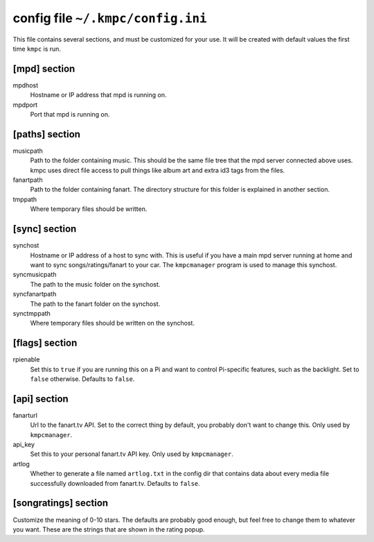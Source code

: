 .. _config:

##################################
config file ``~/.kmpc/config.ini``
##################################

This file contains several sections, and must be customized for your use. It
will be created with default values the first time ``kmpc`` is run.

[mpd] section
-------------

mpdhost
  Hostname or IP address that mpd is running on.
mpdport
  Port that mpd is running on.

[paths] section
---------------

musicpath
  Path to the folder containing music. This should be the same file tree that
  the mpd server connected above uses. kmpc uses direct file access to pull
  things like album art and extra id3 tags from the files.
fanartpath
  Path to the folder containing fanart. The directory structure for this folder
  is explained in another section.
tmppath
  Where temporary files should be written.

[sync] section
--------------

synchost
  Hostname or IP address of a host to sync with. This is useful if you have a
  main mpd server running at home and want to sync songs/ratings/fanart to your
  car. The ``kmpcmanager`` program is used to manage this synchost.
syncmusicpath
  The path to the music folder on the synchost.
syncfanartpath
  The path to the fanart folder on the synchost.
synctmppath
  Where temporary files should be written on the synchost.

[flags] section
---------------

rpienable
  Set this to ``true`` if you are running this on a Pi and want to control
  Pi-specific features, such as the backlight. Set to ``false`` otherwise.
  Defaults to ``false``.

[api] section
-------------

fanarturl
  Url to the fanart.tv API. Set to the correct thing by default, you probably
  don't want to change this. Only used by ``kmpcmanager``.
api_key
  Set this to your personal fanart.tv API key. Only used by ``kmpcmanager``.
artlog
  Whether to generate a file named ``artlog.txt`` in the config dir that
  contains data about every media file successfully downloaded from fanart.tv.
  Defaults to ``false``.

[songratings] section
---------------------

Customize the meaning of 0-10 stars. The defaults are probably good enough, but
feel free to change them to whatever you want. These are the strings that are
shown in the rating popup.
